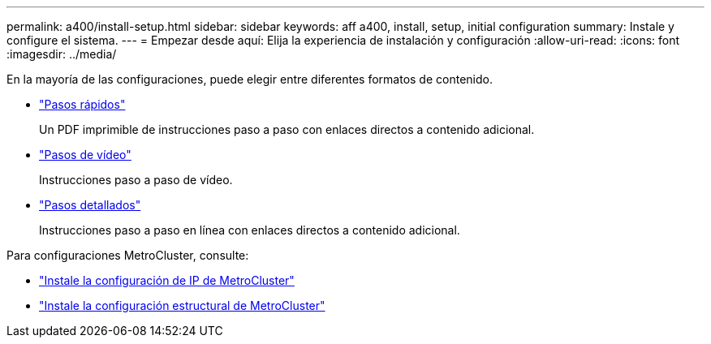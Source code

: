 ---
permalink: a400/install-setup.html 
sidebar: sidebar 
keywords: aff a400, install, setup, initial configuration 
summary: Instale y configure el sistema. 
---
= Empezar desde aquí: Elija la experiencia de instalación y configuración
:allow-uri-read: 
:icons: font
:imagesdir: ../media/


[role="lead"]
En la mayoría de las configuraciones, puede elegir entre diferentes formatos de contenido.

* link:../a400/install-quick-guide.html["Pasos rápidos"]
+
Un PDF imprimible de instrucciones paso a paso con enlaces directos a contenido adicional.

* link:../a400/install-videos.html["Pasos de vídeo"]
+
Instrucciones paso a paso de vídeo.

* link:../a400/install-detailed-guide.html["Pasos detallados"]
+
Instrucciones paso a paso en línea con enlaces directos a contenido adicional.



Para configuraciones MetroCluster, consulte:

* https://docs.netapp.com/us-en/ontap-metrocluster/install-ip/index.html["Instale la configuración de IP de MetroCluster"]
* https://docs.netapp.com/us-en/ontap-metrocluster/install-fc/index.html["Instale la configuración estructural de MetroCluster"]

